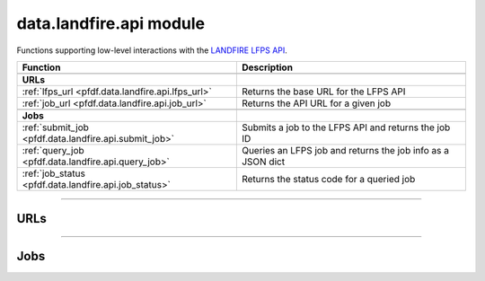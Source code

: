 data.landfire.api module
========================

.. _pfdf.data.landfire.api:

.. py:module:: pfdf.data.landfire.api

Functions supporting low-level interactions with the `LANDFIRE LFPS API <https://lfps.usgs.gov/arcgis/rest/services/LandfireProductService/GPServer>`_.

.. list-table::
    :header-rows: 1

    * - Function
      - Description
    * - 
      -
    * - **URLs**
      -
    * - :ref:`lfps_url <pfdf.data.landfire.api.lfps_url>`
      - Returns the base URL for the LFPS API
    * - :ref:`job_url <pfdf.data.landfire.api.job_url>`
      - Returns the API URL for a given job
    * -
      -
    * - **Jobs**
      -
    * - :ref:`submit_job <pfdf.data.landfire.api.submit_job>`
      - Submits a job to the LFPS API and returns the job ID
    * - :ref:`query_job <pfdf.data.landfire.api.query_job>`
      - Queries an LFPS job and returns the job info as a JSON dict
    * - :ref:`job_status <pfdf.data.landfire.api.job_status>`
      - Returns the status code for a queried job

----

URLs
----

.. _pfdf.data.landfire.api.lfps_url:

.. py:function:: lfps_url()
    :module: pfdf.data.landfire.api

    Returns the base URL for the LANDFIRE LFPS geoprocessing server

    ::

        lfps_url()

    Returns the base URL for the LFPS. This URL is used for queries that are not job specific, most notably for submitting new job requests.

    :Outputs:
        *str* -- The base URL for the LFPS API


.. _pfdf.data.landfire.api.job_url:

.. py:function:: job_url(id)
    :module: pfdf.data.landfire.api

    Returns the URL for an LFPS job

    ::

        job_url(id)

    Returns the API URL for the job with the specified ID. These URLs are typically used for querying job-specific information.

    :Inputs:
        * **id** (*str*) -- A job ID

    :Outputs:
        *str* -- The URL for the indicated job

----

Jobs
----

.. _pfdf.data.landfire.api.submit_job:

.. py:function:: submit_job(layers, bounds = None, *, timeout = 10)
    :module: pfdf.data.landfire.api

    Submits a job to the LANDFIRE Product Service (LFPS) and returns the job ID

    .. dropdown:: Submit Job

        ::

            submit_job(layers)

        Submits a job for the indicated LFPS data layers. You can find a list of LFPS layer names here: `LANDFIRE Layers <https://lfps.usgs.gov/helpdocs/productstable.html>`_. The ``layers`` input may be a string, or a sequence of strings. Returns the job ID upon successful job submission.

    .. dropdown:: Bounding Box

        ::

            submit_job(..., bounds)

        Submits a job for data within the given bounding box. The ``bounds`` input may be any BoundingBox-like input, and must have a CRS. The LFPS job will restrict layer data to this bounding box.

    .. dropdown:: Connection Timeout

        ::

            submit_job(..., *, timeout)

        Specifies a maximum time in seconds for connecting to the LFPS server. This option is typically a scalar, but may also use a vector with two elements. In this case, the first value is the timeout to connect with the server, and the second value is the time for the server to return the first byte. You can also set timeout to None, in which case API queries will never time out. This may be useful for some slow connections, but is generally not recommended as your code may hang indefinitely if the server fails to respond.

    :Inputs:
        * **layers** (*list[str]*) -- The LFPS layer names of datasets included in the job
        * **bounds** (*BoundingBox-like*) -- The bounding box for the job's datasets
        * **timeout** (*scalar | vector*) -- The maximum time in seconds to connect to the LFPS server

    :Outputs:
        *str* -- The job ID for the newly submitted job



.. _pfdf.data.landfire.api.query_job:

.. py:function:: query_job(id, *, timeout = 10, strict = True)
    :module: pfdf.data.landfire.api

    Returns LFPS job info as a JSON dict

    .. dropdown:: Query Job

        ::

            query_job(id)
            query_job(id, *, strict=False)

        Queries the indicated LFPS job, and returns the job's info as a JSON dict. Raises an error if the JSON response includes error messages. Alternatively, set strict=False to also return JSON responses that contain errors. This can be useful for troubleshooting the API.

    .. dropdown:: Connection Timeout

        ::

            query_job(..., *, timeout)

        Specifies a maximum time in seconds for connecting to the LFPS server. This option is typically a scalar, but may also use a vector with two elements. In this case, the first value is the timeout to connect with the server, and the second value is the time for the server to return the first byte. You can also set timeout to None, in which case API queries will never time out. This may be useful for some slow connections, but is generally not recommended as your code may hang indefinitely if the server fails to respond.

    :Inputs:
        * **id** (*str*) -- The ID of the job that should be queried
        * **strict** (*bool*) -- True (default) to raise an error if the JSON includes error messages. False to return JSON responses that include error messages.
        * **timeout** (*scalar | vector*) -- The maximum time in seconds to connect to the LFPS server

    :Outputs:
        *dict* -- The job's information as a JSON dict



.. _pfdf.data.landfire.api.job_status:

.. py:function:: job_status(id, *, timeout = 10)
    :module: pfdf.data.landfire.api

    Returns the status code for an LFPS job

    .. dropdown:: Query Status

        ::

            job_status(id)

        Returns the status code for the queried job.

    .. dropdown:: Connection Timeout

        ::

            job_status(..., *, timeout)

    Specifies a maximum time in seconds for connecting to the LFPS server. This option is typically a scalar, but may also use a vector with two elements. In this case, the first value is the timeout to connect with the server, and the second value is the time for the server to return the first byte. You can also set timeout to None, in which case API queries will never time out. This may be useful for some slow connections, but is generally not recommended as your code may hang indefinitely if the server fails to respond.

    :Inputs:
        * **id** (*str*) -- The ID of the job whose status should be queried
        * **timeout** (*scalar | vector*) -- The maximum number of seconds to connect to the LFPS server

    :Outputs:
        *str* -- The status of the queried job

